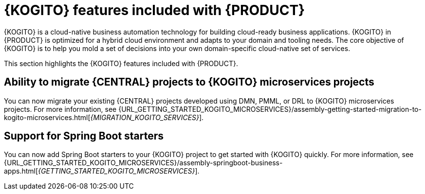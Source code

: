 [id='rn-kogito-productize-features-ref']
= {KOGITO} features included with {PRODUCT}

{KOGITO} is a cloud-native business automation technology for building cloud-ready business applications. {KOGITO} in {PRODUCT} is optimized for a hybrid cloud environment and adapts to your domain and tooling needs. The core objective of {KOGITO} is to help you mold a set of decisions into your own domain-specific cloud-native set of services.

This section highlights the {KOGITO} features included with {PRODUCT}.

== Ability to migrate {CENTRAL} projects to {KOGITO} microservices projects

You can now migrate your existing {CENTRAL} projects developed using DMN, PMML, or DRL to {KOGITO} microservices projects. For more information, see {URL_GETTING_STARTED_KOGITO_MICROSERVICES}/assembly-getting-started-migration-to-kogito-microservices.html[_{MIGRATION_KOGITO_SERVICES}_].

== Support for Spring Boot starters

You can now add Spring Boot starters to your {KOGITO} project to get started with {KOGITO} quickly. For more information, see {URL_GETTING_STARTED_KOGITO_MICROSERVICES}/assembly-springboot-business-apps.html[_{GETTING_STARTED_KOGITO_MICROSERVICES}_].
